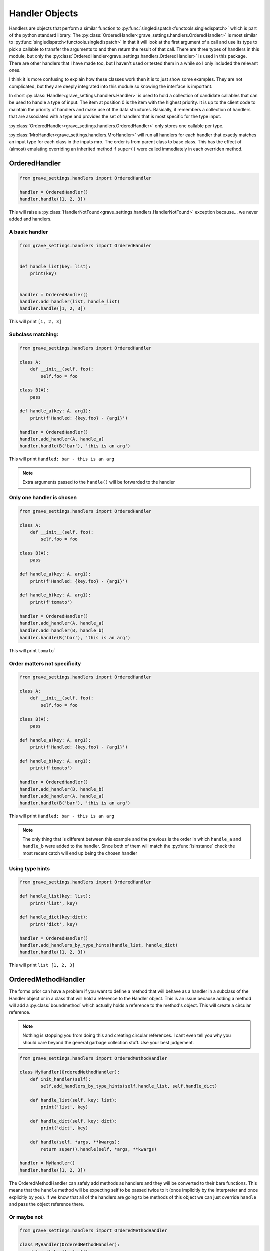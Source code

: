 Handler Objects
=================

Handlers are objects that perform a similar function to :py:func:`singledispatch<functools.singledispatch>` which is part of the python standard library. The :py:class:`OrderedHandler<grave_settings.handlers.OrderedHandler>` is most similar to :py:func:`singledispatch<functools.singledispatch>` in that it will look at the first argument of a call and use its type to pick a callable to transfer the arguments to and then return the result of that call. There are three types of handlers in this module, but only the :py:class:`OrderedHandler<grave_settings.handlers.OrderedHandler>` is used in this package. There are other handlers that I have made too, but I haven't used or tested them in a while so I only included the relevant ones.

I think it is more confusing to explain how these classes work then it is to just show some examples. They are not complicated, but they are deeply integrated into this module so knowing the interface is important.

In short :py:class:`Handler<grave_settings.handlers.Handler>` is used to hold a collection of candidate callables that can be used to handle a type of input. The item at position 0 is the item with the highest priority. It is up to the client code to maintain the priority of handlers and make use of the data structures. Basically, it remembers a collection of handlers that are associated with a type and provides the set of handlers that is most specific for the type input.

:py:class:`OrderedHandler<grave_settings.handlers.OrderedHandler>` only stores one callable per type.

:py:class:`MroHandler<grave_settings.handlers.MroHandler>` will run all handlers for each handler that exactly matches an input type for each class in the inputs mro. The order is from parent class to base class. This has the effect of (almost) emulating overriding an inherited method if ``super()`` were called immediately in each overriden method.

OrderedHandler
----------------

.. code-block:: python

    from grave_settings.handlers import OrderedHandler

    handler = OrderedHandler()
    handler.handle([1, 2, 3])

This will raise a :py:class:`HandlerNotFound<grave_settings.handlers.HandlerNotFound>` exception because... we never added and handlers.

A basic handler
^^^^^^^^^^^^^^^^

.. code-block:: python

    from grave_settings.handlers import OrderedHandler


    def handle_list(key: list):
        print(key)


    handler = OrderedHandler()
    handler.add_handler(list, handle_list)
    handler.handle([1, 2, 3])

This will print ``[1, 2, 3]``

Subclass matching:
^^^^^^^^^^^^^^^^^^^

.. code-block:: python

    from grave_settings.handlers import OrderedHandler

    class A:
        def __init__(self, foo):
            self.foo = foo

    class B(A):
        pass

    def handle_a(key: A, arg1):
        print(f'Handled: {key.foo} - {arg1}')

    handler = OrderedHandler()
    handler.add_handler(A, handle_a)
    handler.handle(B('bar'), 'this is an arg')

This will print ``Handled: bar - this is an arg``

.. note::

    Extra arguments passed to the ``handle()`` will be forwarded to the handler

Only one handler is chosen
^^^^^^^^^^^^^^^^^^^^^^^^^^^^^


.. code-block:: python

    from grave_settings.handlers import OrderedHandler

    class A:
        def __init__(self, foo):
            self.foo = foo

    class B(A):
        pass

    def handle_a(key: A, arg1):
        print(f'Handled: {key.foo} - {arg1}')

    def handle_b(key: A, arg1):
        print(f'tomato')

    handler = OrderedHandler()
    handler.add_handler(A, handle_a)
    handler.add_handler(B, handle_b)
    handler.handle(B('bar'), 'this is an arg')

This will print ``tomato```

Order matters not specificity
^^^^^^^^^^^^^^^^^^^^^^^^^^^^^^^

.. code-block:: python

    from grave_settings.handlers import OrderedHandler

    class A:
        def __init__(self, foo):
            self.foo = foo

    class B(A):
        pass

    def handle_a(key: A, arg1):
        print(f'Handled: {key.foo} - {arg1}')

    def handle_b(key: A, arg1):
        print(f'tomato')

    handler = OrderedHandler()
    handler.add_handler(B, handle_b)
    handler.add_handler(A, handle_a)
    handler.handle(B('bar'), 'this is an arg')

This will print ``Handled: bar - this is an arg``

.. note::

    The only thing that is different between this example and the previous is the order in which ``handle_a`` and ``handle_b`` were added to the handler. Since both of them will match the :py:func:`isinstance` check the most recent catch will end up being the chosen handler

Using type hints
^^^^^^^^^^^^^^^^^^

.. code-block:: python

    from grave_settings.handlers import OrderedHandler

    def handle_list(key: list):
        print('list', key)

    def handle_dict(key:dict):
        print('dict', key)

    handler = OrderedHandler()
    handler.add_handlers_by_type_hints(handle_list, handle_dict)
    handler.handle([1, 2, 3])

This will print ``list [1, 2, 3]``


OrderedMethodHandler
----------------------

The forms prior can have a problem if you want to define a method that will behave as a handler in a subclass of the Handler object or in a class that will hold a reference to the Handler object. This is an issue because adding a method will add a :py:class:`boundmethod` which actually holds a reference to the method's object. This will create a circular reference.

.. note::

    Nothing is stopping you from doing this and creating circular references. I cant even tell you why you should care beyond the general garbage collection stuff. Use your best judgement.

.. code:: python

    from grave_settings.handlers import OrderedMethodHandler

    class MyHandler(OrderedMethodHandler):
        def init_handler(self):
            self.add_handlers_by_type_hints(self.handle_list, self.handle_dict)

        def handle_list(self, key: list):
            print('list', key)

        def handle_dict(self, key: dict):
            print('dict', key)

        def handle(self, *args, **kwargs):
            return super().handle(self, *args, **kwargs)

    handler = MyHandler()
    handler.handle([1, 2, 3])

The OrderedMethodHandler can safely add methods as handlers and they will be converted to their bare functions. This means that the ``handle`` method will be expecting self to be passed twice to it (once implicitly by the interpreter and once explicitly by you). If we know that all of the handlers are going to be methods of this object we can just override ``handle`` and pass the object reference there.

Or maybe not
^^^^^^^^^^^^^^

.. code-block:: python

    from grave_settings.handlers import OrderedMethodHandler

    class MyHandler(OrderedMethodHandler):
        def init_handler(self):
            self.add_handlers_by_type_hints(self.handle_list, self.handle_dict)

        def handle_list(self, key: list):
            print('list', key)

        def handle_dict(self, key: dict):
            print('dict', key)

        def handle(self, *args, **kwargs):
            return super().handle(self, *args, **kwargs)

    handler = MyHandler()

    def handle_set(handler: MyHandler, key: set):
        print('set', key)

    handler.add_handlers_by_type_hints(handle_set)
    handler.handle({1, 2, 3})

The above design can be clunky because dynamically added callables are forced to have an odd signature. There are several combinations of approaches that work best depending on the situation.

Conclusion
------------

Handlers are used to make a repository of callable functions that respond to objects based on their type. The most important feature is their ability to dynamically rearrange/re-order associations at runtime.